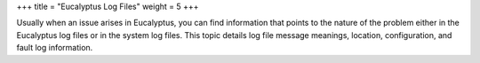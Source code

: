+++
title = "Eucalyptus Log Files"
weight = 5
+++

..  _ts_logs:

Usually when an issue arises in Eucalyptus, you can find information that points to the nature of the problem either in the Eucalyptus log files or in the system log files. This topic details log file message meanings, location, configuration, and fault log information.